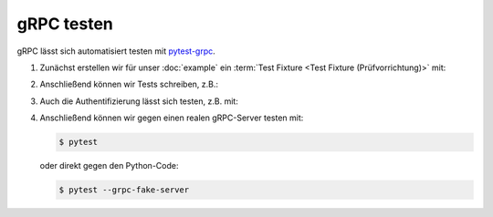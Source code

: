 gRPC testen
===========

gRPC lässt sich automatisiert testen mit `pytest-grpc
<https://pypi.org/project/pytest-grpc/>`_.

#. Zunächst erstellen wir für unser :doc:`example` ein :term:`Test Fixture <Test
   Fixture (Prüfvorrichtung)>` mit:

   .. literalinclude:: tests/test_accounts.py
      :language: python
      :lines: 2,4-25

   .. seealso::
      * `pytest fixtures <https://docs.pytest.org/en/latest/fixture.html>`_

#. Anschließend können wir Tests schreiben, z.B.:

   .. literalinclude:: tests/test_accounts.py
      :language: python
      :lines: 28-38

#. Auch die Authentifizierung lässt sich testen, z.B. mit:

   .. literalinclude:: tests/test_accounts.py
      :language: python
      :lines: 1,3,39-93

#. Anschließend können wir gegen einen realen gRPC-Server testen mit:

   .. code-block:: console

    $ pytest

   oder direkt gegen den Python-Code:

   .. code-block:: console

    $ pytest --grpc-fake-server
